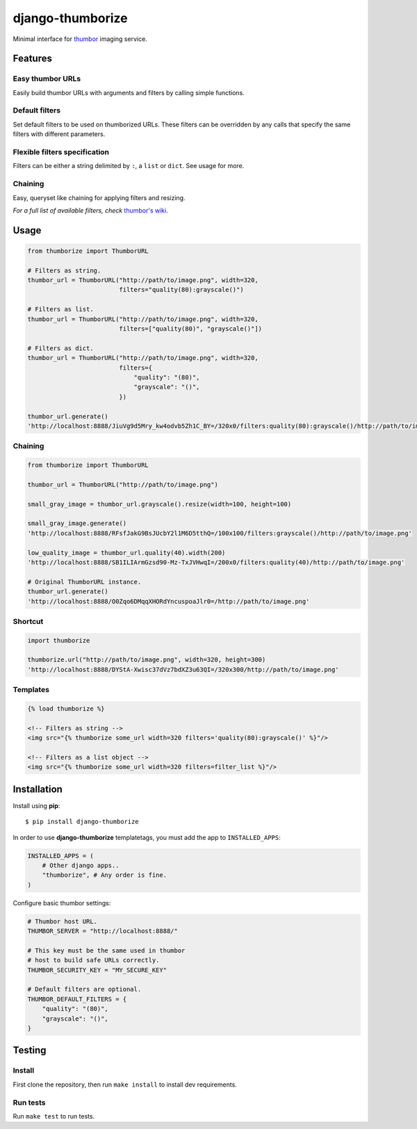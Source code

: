 =================
django-thumborize
=================

.. image:: https://api.travis-ci.org/tpisani/django-thumborize.svg

Minimal interface for `thumbor <http://thumbor.org/>`_ imaging service.


Features
========

Easy thumbor URLs
-----------------

Easily build thumbor URLs with arguments and filters by calling simple functions.


Default filters
---------------

Set default filters to be used on thumborized URLs.
These filters can be overridden by any calls that specify the same filters with different parameters.


Flexible filters specification
------------------------------

Filters can be either a string delimited by ``:``, a ``list`` or ``dict``. See usage for more.


Chaining
--------

Easy, queryset like chaining for applying filters and resizing.


*For a full list of available filters, check* `thumbor's wiki <https://github.com/thumbor/thumbor/wiki/Filters>`_.


Usage
=====

.. code:: python

    from thumborize import ThumborURL

    # Filters as string.
    thumbor_url = ThumborURL("http://path/to/image.png", width=320,
                             filters="quality(80):grayscale()")

    # Filters as list.
    thumbor_url = ThumborURL("http://path/to/image.png", width=320,
                             filters=["quality(80)", "grayscale()"])

    # Filters as dict.
    thumbor_url = ThumborURL("http://path/to/image.png", width=320,
                             filters={
                                 "quality": "(80)",
                                 "grayscale": "()",
                             })

    thumbor_url.generate()
    'http://localhost:8888/JiuVg9d5Mry_kw4odvb5Zh1C_BY=/320x0/filters:quality(80):grayscale()/http://path/to/image.png'


Chaining
--------

.. code:: python

    from thumborize import ThumborURL

    thumbor_url = ThumborURL("http://path/to/image.png")

    small_gray_image = thumbor_url.grayscale().resize(width=100, height=100)

    small_gray_image.generate()
    'http://localhost:8888/RFsfJakG9BsJUcbY2l1M6D5tthQ=/100x100/filters:grayscale()/http://path/to/image.png'

    low_quality_image = thumbor_url.quality(40).width(200)
    'http://localhost:8888/SB1ILIArmGzsd90-Mz-TxJVHwqI=/200x0/filters:quality(40)/http://path/to/image.png'

    # Original ThumborURL instance.
    thumbor_url.generate()
    'http://localhost:8888/O0Zqo6DMqqXHORdYncuspoaJlr0=/http://path/to/image.png'


Shortcut
--------

.. code:: python

    import thumborize

    thumborize.url("http://path/to/image.png", width=320, height=300)
    'http://localhost:8888/DYStA-Xwisc37dVz7bdXZ3u63QI=/320x300/http://path/to/image.png'


Templates
---------

.. code:: html

    {% load thumborize %}

    <!-- Filters as string -->
    <img src="{% thumborize some_url width=320 filters='quality(80):grayscale()' %}"/>

    <!-- Filters as a list object -->
    <img src="{% thumborize some_url width=320 filters=filter_list %}"/>


Installation
============

Install using **pip**:

::

    $ pip install django-thumborize


In order to use **django-thumborize** templatetags, you must add the app to ``INSTALLED_APPS``:

.. code:: python

    INSTALLED_APPS = (
        # Other django apps..
        "thumborize", # Any order is fine.
    )


Configure basic thumbor settings:

.. code:: python

    # Thumbor host URL.
    THUMBOR_SERVER = "http://localhost:8888/"

    # This key must be the same used in thumbor
    # host to build safe URLs correctly.
    THUMBOR_SECURITY_KEY = "MY_SECURE_KEY"

    # Default filters are optional.
    THUMBOR_DEFAULT_FILTERS = {
        "quality": "(80)",
        "grayscale": "()",
    }


Testing
=======


Install
-------

First clone the repository, then run ``make install`` to install dev requirements.


Run tests
---------

Run ``make test`` to run tests.
